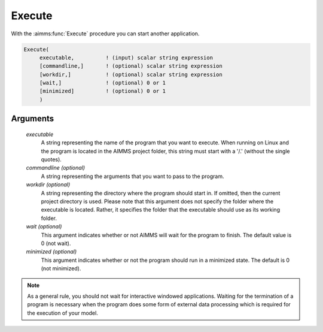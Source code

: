 .. aimms:function:: Execute(executable[, commandline][, workdir][, wait][, minimized])

.. _Execute:

Execute
=======

With the :aimms:func:`Execute` procedure you can start another application.

.. code-block:: aimms

    Execute(
         executable,          ! (input) scalar string expression
         [commandline,]       ! (optional) scalar string expression
         [workdir,]           ! (optional) scalar string expression
         [wait,]              ! (optional) 0 or 1
         [minimized]          ! (optional) 0 or 1
         )

Arguments
---------

    *executable*
        A string representing the name of the program that you want to execute.
        When running on Linux and the program is located in the AIMMS project
        folder, this string must start with a '/.' (without the single quotes).

    *commandline (optional)*
        A string representing the arguments that you want to pass to the
        program.

    *workdir (optional)*
        A string representing the directory where the program should start in.
        If omitted, then the current project directory is used. Please note that
        this argument does not specify the folder where the executable is
        located. Rather, it specifies the folder that the executable should use
        as its working folder.

    *wait (optional)*
        This argument indicates whether or not AIMMS will wait for the program
        to finish. The default value is 0 (not wait).

    *minimized (optional)*
        This argument indicates whether or not the program should run in a
        minimized state. The default is 0 (not minimized).

.. note::

    As a general rule, you should not wait for interactive windowed
    applications. Waiting for the termination of a program is necessary when
    the program does some form of external data processing which is required
    for the execution of your model.

.. seealso::

    The procedure :aimms:func:`OpenDocument`.
